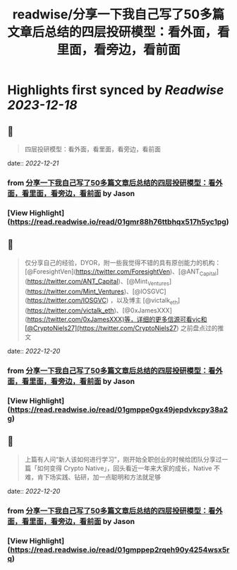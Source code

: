 :PROPERTIES:
:title: readwise/分享一下我自己写了50多篇文章后总结的四层投研模型：看外面，看里面，看旁边，看前面
:END:

:PROPERTIES:
:author: [[Jason]]
:full-title: "分享一下我自己写了50多篇文章后总结的四层投研模型：看外面，看里面，看旁边，看前面"
:category: [[articles]]
:url: https://twitter.com/jason_chen998/status/1604871090727137281
:image-url: https://pbs.twimg.com/profile_images/1534116366428807168/goYONywm.jpg
:END:

* Highlights first synced by [[Readwise]] [[2023-12-18]]
** 📌
#+BEGIN_QUOTE
四层投研模型：看外面，看里面，看旁边，看前面 
#+END_QUOTE
    date:: [[2022-12-21]]
*** from _分享一下我自己写了50多篇文章后总结的四层投研模型：看外面，看里面，看旁边，看前面_ by Jason
*** [View Highlight](https://read.readwise.io/read/01gmr88h76ttbhqx517h5yc1pg)
** 📌
#+BEGIN_QUOTE
仅分享自己的经验，DYOR，附一些我觉得不错的具有原创能力的机构：[@ForesightVen](https://twitter.com/ForesightVen)、[@ANT_Capital](https://twitter.com/ANT_Capital)、[@Mint_Ventures](https://twitter.com/Mint_Ventures)、[@IOSGVC](https://twitter.com/IOSGVC) ，以及博主 [@victalk_eth](https://twitter.com/victalk_eth)、[@0xJamesXXX](https://twitter.com/0xJamesXXX)等，详细的更多信源可看vic和[@CryptoNiels27](https://twitter.com/CryptoNiels27) 之前盘点过的推文 
#+END_QUOTE
    date:: [[2022-12-20]]
*** from _分享一下我自己写了50多篇文章后总结的四层投研模型：看外面，看里面，看旁边，看前面_ by Jason
*** [View Highlight](https://read.readwise.io/read/01gmppe0gx49jepdvkcpy38a2g)
** 📌
#+BEGIN_QUOTE
上篇有人问“新人该如何进行学习”，刚开始全职创业的时候给团队分享过一篇「如何变得 Crypto Native」，回头看近一年来大家的成长，Native 不难，肯下场实践、钻研，加一点聪明和方法就足够 
#+END_QUOTE
    date:: [[2022-12-20]]
*** from _分享一下我自己写了50多篇文章后总结的四层投研模型：看外面，看里面，看旁边，看前面_ by Jason
*** [View Highlight](https://read.readwise.io/read/01gmppep2rqeh90y4254wsx5rq)
